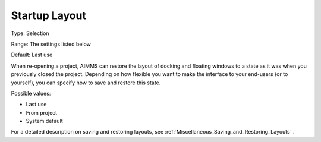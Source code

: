

.. _Options_Startup_Layout:


Startup Layout
==============



Type:	Selection	

Range:	The settings listed below	

Default:	Last use	



When re-opening a project, AIMMS can restore the layout of docking and floating windows to a state as it was when you previously closed the project. Depending on how flexible you want to make the interface to your end-users (or to yourself), you can specify how to save and restore this state.



Possible values:

*	Last use
*	From project
*	System default




For a detailed description on saving and restoring layouts, see :ref:`Miscellaneous_Saving_and_Restoring_Layouts` .

